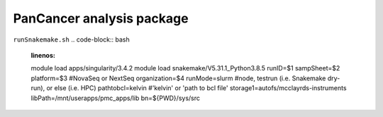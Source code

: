 PanCancer analysis package
===========================


.. image:: img_pipeline_overview.png
   :width: 500

.. image:: img_analysis_package.png
   :width: 500 


``runSnakemake.sh``
.. code-block:: bash
   :linenos:

   module load apps/singularity/3.4.2
   module load snakemake/V5.31.1_Python3.8.5
   runID=$1
   sampSheet=$2
   platform=$3 #NovaSeq or NextSeq
   organization=$4
   runMode=slurm #node, testrun (i.e. Snakemake dry-run), or else (i.e. HPC)
   pathtobcl=kelvin #'kelvin' or 'path to bcl file'
   storage1=autofs/mcclayrds-instruments
   libPath=/mnt/userapps/pmc_apps/lib
   bn=${PWD}/sys/src
